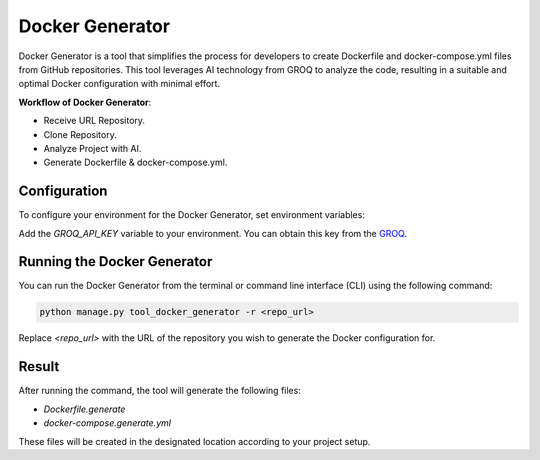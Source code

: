 Docker Generator
==============================

Docker Generator is a tool that simplifies the process for developers to create Dockerfile and docker-compose.yml files from GitHub repositories. This tool leverages AI technology from GROQ to analyze the code, resulting in a suitable and optimal Docker configuration with minimal effort.

**Workflow of Docker Generator**:

- Receive URL Repository.
- Clone Repository.
- Analyze Project with AI.
- Generate Dockerfile & docker-compose.yml.

Configuration
-------------
To configure your environment for the Docker Generator, set environment variables:

Add the `GROQ_API_KEY` variable to your environment. You can obtain this key from the `GROQ <https://console.groq.com>`__.

Running the Docker Generator
----------------------------
You can run the Docker Generator from the terminal or command line interface (CLI) using the following command:

.. code-block:: shell

   python manage.py tool_docker_generator -r <repo_url>

Replace `<repo_url>` with the URL of the repository you wish to generate the Docker configuration for.

Result
------
After running the command, the tool will generate the following files:

- `Dockerfile.generate`
- `docker-compose.generate.yml`

These files will be created in the designated location according to your project setup.
